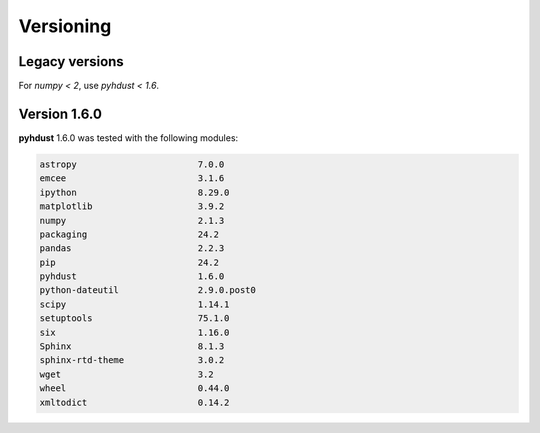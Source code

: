 Versioning
=========================================
Legacy versions
------------------
For *numpy < 2*, use *pyhdust < 1.6*.


Version 1.6.0
--------------
**pyhdust** 1.6.0 was tested with the following modules:

.. code::

    astropy                       7.0.0
    emcee                         3.1.6
    ipython                       8.29.0
    matplotlib                    3.9.2
    numpy                         2.1.3
    packaging                     24.2
    pandas                        2.2.3
    pip                           24.2
    pyhdust                       1.6.0
    python-dateutil               2.9.0.post0
    scipy                         1.14.1
    setuptools                    75.1.0
    six                           1.16.0
    Sphinx                        8.1.3
    sphinx-rtd-theme              3.0.2
    wget                          3.2
    wheel                         0.44.0
    xmltodict                     0.14.2
